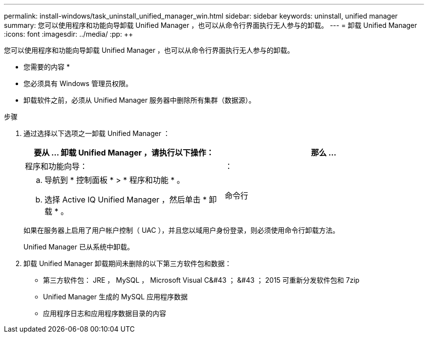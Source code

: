 ---
permalink: install-windows/task_uninstall_unified_manager_win.html 
sidebar: sidebar 
keywords: uninstall, unified manager 
summary: 您可以使用程序和功能向导卸载 Unified Manager ，也可以从命令行界面执行无人参与的卸载。 
---
= 卸载 Unified Manager
:icons: font
:imagesdir: ../media/
:pp: &#43;&#43;


[role="lead"]
您可以使用程序和功能向导卸载 Unified Manager ，也可以从命令行界面执行无人参与的卸载。

* 您需要的内容 *

* 您必须具有 Windows 管理员权限。
* 卸载软件之前，必须从 Unified Manager 服务器中删除所有集群（数据源）。


.步骤
. 通过选择以下选项之一卸载 Unified Manager ：
+
[cols="2*"]
|===
| 要从 ... 卸载 Unified Manager ，请执行以下操作： | 那么 ... 


 a| 
程序和功能向导：
| ： 


 a| 
.. 导航到 * 控制面板 * > * 程序和功能 * 。
.. 选择 Active IQ Unified Manager ，然后单击 * 卸载 * 。

 a| 
命令行

|===
+
如果在服务器上启用了用户帐户控制（ UAC ），并且您以域用户身份登录，则必须使用命令行卸载方法。

+
Unified Manager 已从系统中卸载。

. 卸载 Unified Manager 卸载期间未删除的以下第三方软件包和数据：
+
** 第三方软件包： JRE ， MySQL ， Microsoft Visual C&#43 ； &#43 ； 2015 可重新分发软件包和 7zip
** Unified Manager 生成的 MySQL 应用程序数据
** 应用程序日志和应用程序数据目录的内容



